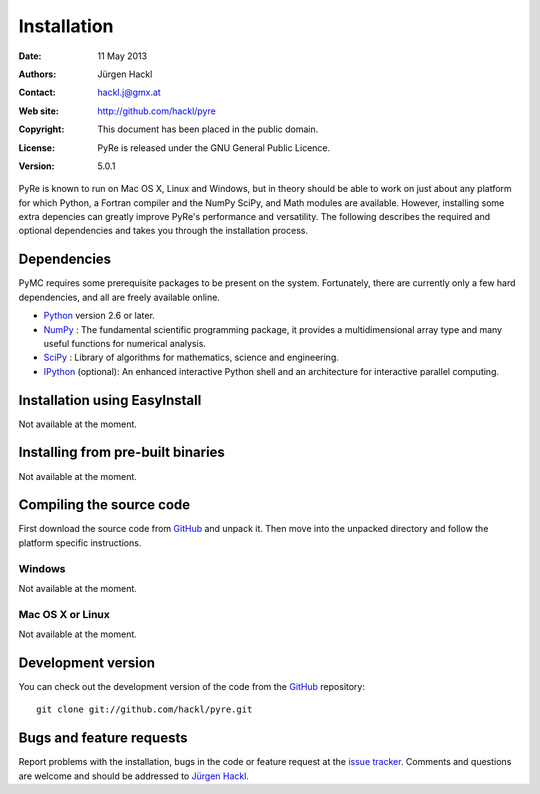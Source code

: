 ************
Installation
************

:Date: 11 May 2013
:Authors: Jürgen Hackl
:Contact: hackl.j@gmx.at
:Web site: http://github.com/hackl/pyre
:Copyright: This document has been placed in the public domain.
:License: PyRe is released under the GNU General Public Licence.
:Version: 5.0.1

PyRe is known to run on Mac OS X, Linux and Windows, but in theory should be
able to work on just about any platform for which Python, a Fortran compiler
and the NumPy SciPy, and Math modules are available. However, installing some
extra depencies can greatly improve PyRe's performance and versatility. The
following describes the required and optional dependencies and takes you
through the installation process.


Dependencies
============

PyMC requires some prerequisite packages to be present on the system.
Fortunately, there are currently only a few hard dependencies, and all are
freely available online.

* `Python`_ version 2.6 or later.

* `NumPy`_ : The fundamental scientific programming package, it
  provides a multidimensional array type and many useful functions for
  numerical analysis.

* `SciPy`_ : Library of algorithms for mathematics, science and engineering.

* `IPython`_ (optional): An enhanced interactive Python shell and an
  architecture for interactive parallel computing.


.. _`Python`: http://www.python.org/.

.. _`NumPy`: http://www.scipy.org/NumPy

.. _`SciPy`: http://www.scipy.org/

.. _`IPython`: http://ipython.scipy.org/



Installation using EasyInstall
==============================

Not available at the moment.


Installing from pre-built binaries
==================================

Not available at the moment.


Compiling the source code
=========================

First download the source code from `GitHub`_ and unpack it. Then move
into the unpacked directory and follow the platform specific instructions.

Windows
-------

Not available at the moment.

Mac OS X or Linux
-----------------

Not available at the moment.


Development version
===================

You can check out the development version of the code from the `GitHub`_
repository::

    git clone git://github.com/hackl/pyre.git

.. _`GitHub`: https://github.com/hackl/pyre


Bugs and feature requests
=========================

Report problems with the installation, bugs in the code or feature request at
the `issue tracker`_. Comments and questions are welcome and should be
addressed to `Jürgen Hackl`_.

.. _`issue tracker`: http://github.com/hackl/pyre/issues

.. _`Jürgen Hackl`: hackl.j@gmx.at
